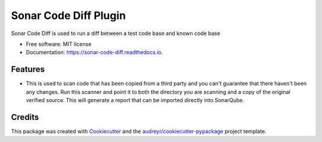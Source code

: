 ======================
Sonar Code Diff Plugin
======================


.. image:: https://img.shields.io/pypi/v/sonar_code_diff.svg
        :target: https://pypi.python.org/pypi/sonar_code_diff

.. image:: https://readthedocs.org/projects/sonar-code-diff/badge/?version=latest
        :target: https://sonar-code-diff.readthedocs.io/en/latest/?version=latest
        :alt: Documentation Status




Sonar Code Diff is used to run a diff between a test code base and known code base


* Free software: MIT license
* Documentation: https://sonar-code-diff.readthedocs.io.


Features
--------

* This is used to scan code that has been copied from a third party and you can't guarantee
  that there haven't been any changes.  Run this scanner and point it to both the directory
  you are scanning and a copy of the original verified source.  This will generate a
  report that can be imported directly into SonarQube.

Credits
-------

This package was created with Cookiecutter_ and the `audreyr/cookiecutter-pypackage`_ project template.

.. _Cookiecutter: https://github.com/audreyr/cookiecutter
.. _`audreyr/cookiecutter-pypackage`: https://github.com/audreyr/cookiecutter-pypackage

